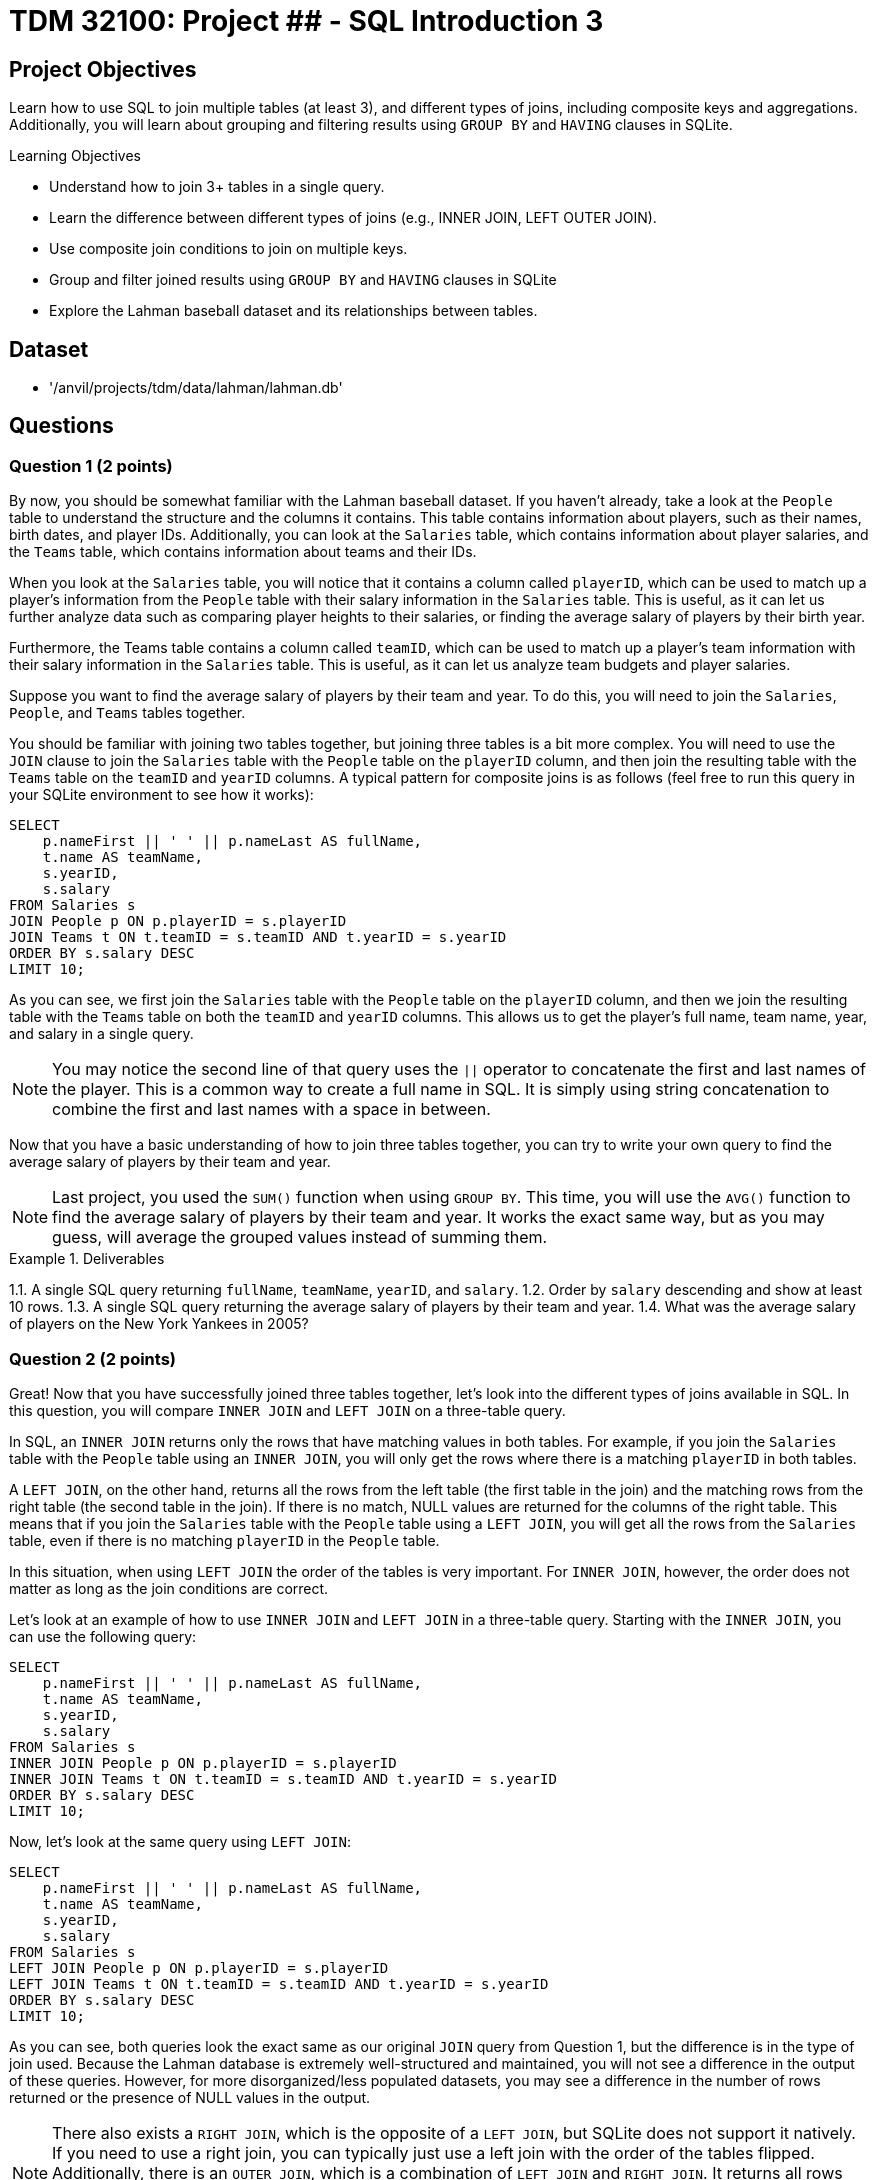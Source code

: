 = TDM 32100: Project ## - SQL Introduction 3

== Project Objectives

Learn how to use SQL to join multiple tables (at least 3), and different types of joins, including composite keys and aggregations. Additionally, you will learn about grouping and filtering results using `GROUP BY` and `HAVING` clauses in SQLite.

.Learning Objectives
****
- Understand how to join 3+ tables in a single query.
- Learn the difference between different types of joins (e.g., INNER JOIN, LEFT OUTER JOIN).
- Use composite join conditions to join on multiple keys.
- Group and filter joined results using `GROUP BY` and `HAVING` clauses in SQLite
- Explore the Lahman baseball dataset and its relationships between tables.
****

== Dataset
- '/anvil/projects/tdm/data/lahman/lahman.db'

== Questions

=== Question 1 (2 points)

By now, you should be somewhat familiar with the Lahman baseball dataset. If you haven't already, take a look at the `People` table to understand the structure and the columns it contains. This table contains information about players, such as their names, birth dates, and player IDs. Additionally, you can look at the `Salaries` table, which contains information about player salaries, and the `Teams` table, which contains information about teams and their IDs.

When you look at the `Salaries` table, you will notice that it contains a column called `playerID`, which can be used to match up a player's information from the `People` table with their salary information in the `Salaries` table. This is useful, as it can let us further analyze data such as comparing player heights to their salaries, or finding the average salary of players by their birth year.

Furthermore, the Teams table contains a column called `teamID`, which can be used to match up a player's team information with their salary information in the `Salaries` table. This is useful, as it can let us analyze team budgets and player salaries.

Suppose you want to find the average salary of players by their team and year. To do this, you will need to join the `Salaries`, `People`, and `Teams` tables together.

You should be familiar with joining two tables together, but joining three tables is a bit more complex. You will need to use the `JOIN` clause to join the `Salaries` table with the `People` table on the `playerID` column, and then join the resulting table with the `Teams` table on the `teamID` and `yearID` columns. A typical pattern for composite joins is as follows (feel free to run this query in your SQLite environment to see how it works):

[source,sql]
----
SELECT
    p.nameFirst || ' ' || p.nameLast AS fullName,
    t.name AS teamName,
    s.yearID,
    s.salary
FROM Salaries s
JOIN People p ON p.playerID = s.playerID
JOIN Teams t ON t.teamID = s.teamID AND t.yearID = s.yearID
ORDER BY s.salary DESC
LIMIT 10;
----

As you can see, we first join the `Salaries` table with the `People` table on the `playerID` column, and then we join the resulting table with the `Teams` table on both the `teamID` and `yearID` columns. This allows us to get the player's full name, team name, year, and salary in a single query.

[NOTE]
====
You may notice the second line of that query uses the `||` operator to concatenate the first and last names of the player. This is a common way to create a full name in SQL. It is simply using string concatenation to combine the first and last names with a space in between.
====

Now that you have a basic understanding of how to join three tables together, you can try to write your own query to find the average salary of players by their team and year.

[NOTE]
====
Last project, you used the `SUM()` function when using `GROUP BY`. This time, you will use the `AVG()` function to find the average salary of players by their team and year. It works the exact same way, but as you may guess, will average the grouped values instead of summing them.
====

.Deliverables
====
1.1. A single SQL query returning `fullName`, `teamName`, `yearID`, and `salary`.
1.2. Order by `salary` descending and show at least 10 rows.
1.3. A single SQL query returning the average salary of players by their team and year.
1.4. What was the average salary of players on the New York Yankees in 2005?
====

=== Question 2 (2 points)

Great! Now that you have successfully joined three tables together, let's look into the different types of joins available in SQL. In this question, you will compare `INNER JOIN` and `LEFT JOIN` on a three-table query.

In SQL, an `INNER JOIN` returns only the rows that have matching values in both tables. For example, if you join the `Salaries` table with the `People` table using an `INNER JOIN`, you will only get the rows where there is a matching `playerID` in both tables.

A `LEFT JOIN`, on the other hand, returns all the rows from the left table (the first table in the join) and the matching rows from the right table (the second table in the join). If there is no match, NULL values are returned for the columns of the right table. This means that if you join the `Salaries` table with the `People` table using a `LEFT JOIN`, you will get all the rows from the `Salaries` table, even if there is no matching `playerID` in the `People` table. 

In this situation, when using `LEFT JOIN` the order of the tables is very important. For `INNER JOIN`, however, the order does not matter as long as the join conditions are correct.

Let's look at an example of how to use `INNER JOIN` and `LEFT JOIN` in a three-table query. Starting with the `INNER JOIN`, you can use the following query:

[source,sql]
----
SELECT
    p.nameFirst || ' ' || p.nameLast AS fullName,
    t.name AS teamName,
    s.yearID,
    s.salary
FROM Salaries s
INNER JOIN People p ON p.playerID = s.playerID
INNER JOIN Teams t ON t.teamID = s.teamID AND t.yearID = s.yearID
ORDER BY s.salary DESC
LIMIT 10;
----

Now, let's look at the same query using `LEFT JOIN`:

[source,sql]
----
SELECT
    p.nameFirst || ' ' || p.nameLast AS fullName,
    t.name AS teamName,
    s.yearID,
    s.salary
FROM Salaries s
LEFT JOIN People p ON p.playerID = s.playerID
LEFT JOIN Teams t ON t.teamID = s.teamID AND t.yearID = s.yearID
ORDER BY s.salary DESC
LIMIT 10;
----

As you can see, both queries look the exact same as our original `JOIN` query from Question 1, but the difference is in the type of join used. Because the Lahman  database is extremely well-structured and maintained, you will not see a difference in the output of these queries. However, for more disorganized/less populated datasets, you may see a difference in the number of rows returned or the presence of NULL values in the output.

[NOTE]
====
There also exists a `RIGHT JOIN`, which is the opposite of a `LEFT JOIN`, but SQLite does not support it natively. If you need to use a right join, you can typically just use a left join with the order of the tables flipped. Additionally, there is an `OUTER JOIN`, which is a combination of `LEFT JOIN` and `RIGHT JOIN`. It returns all rows from both tables, with NULLs in places where there is no match. However, SQLite does not support `FULL OUTER JOIN` natively either.
====

For this question, you will need to write two queries: one using `INNER JOIN` and one using `LEFT JOIN`. You can use the same query structure as above, but make sure to use the correct join type. Then, compare the results of the two queries and answer the following questions:

- What is the difference in the number of rows returned by the `INNER JOIN` and `LEFT JOIN` queries?
- Are there any NULL values in the `LEFT JOIN` results? If so, what do they represent?


.Deliverables
====
2.1. A single SQL query using `INNER JOIN` returning `fullName`, `teamName`, `yearID`, and `salary`.
2.2. A single SQL query using `LEFT JOIN` returning `fullName`, `teamName`, `yearID`, and `salary`.
2.3. A brief explanation of the differences in the results of the two queries, including the number of rows returned and the presence of NULL values.
====

=== Question 3 (2 points)

Now that you understand how to join three tables together and compare different types of joins, let's explore how to filter and group the results using `GROUP BY` and `HAVING` clauses.

You've used the `GROUP BY` clause in previous projects to group results by a specific column, such as `yearID` or `teamID`. However, we can also use `HAVING` in conjunction with `GROUP BY` to filter the grouped results based on aggregate functions. For example, suppose you want to find the average salary of players by their team and year, but only for teams with an average salary greater than a certain amount. You can use the `HAVING` clause to filter the results after grouping.

An example of using `GROUP BY` and `HAVING` together is as follows:
[source,sql]
----
SELECT

    t.name AS teamName,
    s.yearID,
    AVG(s.salary) AS avgSalary
FROM Salaries s
JOIN Teams t ON t.teamID = s.teamID AND t.yearID = s.yearID
GROUP BY t.name, s.yearID
HAVING AVG(s.salary) > 5000000
ORDER BY avgSalary DESC
LIMIT 10;
----

In this query, we first join the `Salaries` table with the `Teams` table to get the team names and years. Then, we group the results by `teamName` and `yearID`, calculating the average salary for each group. Finally, we use the `HAVING` clause to filter out teams with an average salary less than or equal to 5 million.

[NOTE]
====
The `HAVING` clause is very similar to the `WHERE` clause that you've used in previous projects, but the key difference is that it is used to filter results after aggregation, while `WHERE` is used to filter results before aggregation.
====

For this question, write a query to join the `Salaries`, `People`, and `Teams` tables, group the results by team and year, and filter the results using the `HAVING` clause to only include teams with an average salary greater than 7.5 million. You can use the query structure provided above as a starting point.


.Deliverables
====
3.1. A single SQL query returning `teamName`, `yearID`, and `avgSalary`.
3.2. Use `HAVING` to filter teams with an average salary greater than 7.5 million.
3.3. How many teams meet this criteria?
====

=== Question 4 (2 points)

We can also use the `HAVING` clause to filter results based on conditions that involve multiple columns. For example, suppose you want to find teams where the average salary is greater than 5 million and the number of players on the team is greater than 20. You can use the `HAVING` clause to filter the results based on both conditions.

An example of using `HAVING` with multiple conditions is as follows:
[source,sql]
----
SELECT

    t.name AS teamName,
    s.yearID,
    AVG(s.salary) AS avgSalary,
    COUNT(s.playerID) AS numPlayers
FROM Salaries s
JOIN Teams t ON t.teamID = s.teamID AND t.yearID = s.yearID
GROUP BY t.name, s.yearID
HAVING AVG(s.salary) > 5000000 AND COUNT(s.playerID) > 20
ORDER BY avgSalary DESC
LIMIT 10;
----

This will return the team names, years, average salaries, and number of players for teams that have an average salary greater than 5 million and more than 20 players.

For this question, please perform your join on the `People`, `Salaries`, and `Teams` tables, and then use the `WHERE` and `HAVING` clauses to filter the results based on the following conditions:
- The average salary is greater than 6.8 million.
- The number of players on the team is greater than 20.
- The year is between 2010 and 2015.

[NOTE]
====
Previously, you may have used multiple `WHERE` clauses to find matches between specific numbers. For example, you may think to type `WHERE s.yearID >= 2010 AND s.yearID <= 2015`. However, you can also use the `BETWEEN` operator to simplify this. For example, `WHERE s.yearID BETWEEN 2010 AND 2015` will return the same results. This helps to make your queries more readable and concise.
====


.Deliverables
====
4.1. A single SQL query returning `teamName`, `yearID`, `avgSalary`, and `numPlayers`.
4.2. Use `HAVING` to filter teams with an average salary greater than 6.8 million and more than 20 players.
4.3. Use `WHERE` to filter results for the years 2010 to 2015.
4.4. How many teams meet this criteria?
====

=== Question 5 (2 points)

You should have a good understanding of how to join multiple tables, filter results using `WHERE` and `HAVING`, and group results using `GROUP BY`. Now, let's put all of this knowledge together to answer a more complex question.

Suppose you want to find the top 5 cheapest team-seasons where the total payroll exceeded $150 million and at least one batter on that team hit 30 or more home runs (HR) in the same year. To do this, you will need to:

1. Create a payroll aggregation by `(teamID, yearID)` to compute the total payroll for each team in each year.
2. Figure out the total number of home runs (HR) hit by each player in each year using the `SUM(HR)` function, and then aggregate this by `(teamID, yearID)` to compute the maximum HR for that team in that year using the `MAX(HR)` function.
3. Join the two aggregates on `(teamID, yearID)`.
4. Filter with `HAVING` (or a `WHERE` on the joined aggregates) to keep only qualifying team-seasons.
5. Order the results by total payroll in ascending order and limit the results to the top 5.

[NOTE]
====
This may sound complex, but creating these aggregations is very similar to what you've done in previous problems. For example, aggregating the payroll would look something like this:
[source,sql]
----
WITH payroll AS (
    SELECT
        teamID,
        yearID,
        SUM(salary) AS totalPayroll
    FROM Salaries
    GROUP BY teamID, yearID
)
----

This creates a Common Table Expression (CTE) called `payroll` that contains the total payroll for each team in each year. You can then use this CTE in your main query to join with the HR aggregation and filter the results, for example `SELECT * FROM payroll WHERE totalPayroll > 150000000`.
====

.Deliverables
====
5.1. A SQL query that meets the above criteria.
5.2. What are the top 5 cheapest team-seasons that meet the criteria?
====

== Submitting your Work

Once you have completed the questions, save your Jupyter notebook. You can then download the notebook and submit it to Gradescope.

.Items to submit
====
- firstname_lastname_project1.ipynb
====

[WARNING]
====
You _must_ double check your `.ipynb` after submitting it in gradescope. A _very_ common mistake is to assume that your `.ipynb` file has been rendered properly and contains your code, markdown, and code output even though it may not. **Please** take the time to double check your work. See https://the-examples-book.com/projects/submissions[here] for instructions on how to double check this.

You **will not** receive full credit if your `.ipynb` file does not contain all of the information you expect it to, or if it does not render properly in Gradescope. Please ask a TA if you need help with this.
====